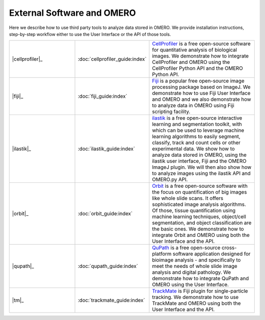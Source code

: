 External Software and OMERO
===========================

Here we describe how to use third party tools to analyze data stored in OMERO.
We provide installation instructions, step-by-step workflow either to use the User Interface
or the API of those tools.


.. list-table::
   :widths: 30 20 50

   * - \ |cellprofiler|_
     - :doc:`cellprofiler_guide:index`
     -  `CellProfiler <https://cellprofiler.org/>`__ is a free open-source software for quantitative analysis of biological images. We demonstrate how to integrate CellProfiler and OMERO using the CellProfiler Python API and the OMERO Python API.
   * - \ |fiji|_
     - :doc:`fiji_guide:index`
     - `Fiji <https://imagej.net/Fiji>`__ is a popular free open-source image processing package based on ImageJ. We demonstrate how to use Fiji User Interface and OMERO and we also demonstrate how to analyze data in OMERO using Fiji scripting facility.
   * - \ |ilastik|_
     - :doc:`ilastik_guide:index`
     - `ilastik <https://www.ilastik.org/>`__ is a free open-source interactive learning and segmentation toolkit, with which can be used to leverage machine learning algorithms to easily segment, classify, track and count cells or other experimental data. We show how to analyze data stored in OMERO, using the ilastik user interface, Fiji and the OMERO ImageJ plugin. We will then also show how to analyze images using the ilastik API and OMERO.py API.
   * - \ |orbit|_
     - :doc:`orbit_guide:index`
     - `Orbit <http://www.orbit.bio/>`__ is a free open-source software with the focus on quantification of big images like whole slide scans. It offers sophisticated image analysis algorithms. Of those, tissue quantification using machine learning techniques, object/cell segmentation, and object classification are the basic ones. We demonstrate how to integrate Orbit and OMERO using both the User Interface and the API.
   * - \ |qupath|_
     - :doc:`qupath_guide:index`
     - `QuPath <https://github.com/qupath/qupath/wiki/>`__ is a free open-source cross-platform software application designed for bioimage analysis - and specifically to meet the needs of whole slide image analysis and digital pathology. We demonstrate how to integrate QuPath and OMERO using the User Interface.
   * - \ |tm|_
     - :doc:`trackmate_guide:index`
     - `TrackMate <https://imagej.net/TrackMate>`__ is Fiji plugin for single-particle tracking. We demonstrate how to use TrackMate and OMERO using both the User Interface and the API.




.. |fiji| image:: images/logos/fiji.png
   :width: 1.125in
   :height: 1.125in

.. |ilastik| image:: images/logos/ilastik.png
   :width: 1.02778in
   :height: 1.02778in

.. |orbit| image:: images/logos/orbit.png
   :width: 1.04057in
   :height: 1.01389in

.. |qupath| image:: images/logos/qupath.png
   :width: 1.5in
   :height: 1in

.. |cellprofiler| image:: images/logos/cellprofiler.png
   :width: 1.09234in
   :height: 1.08267in

.. |tm| image:: images/logos/trackmate.png
   :width: 1.96374in
   :height: 1.15278in
